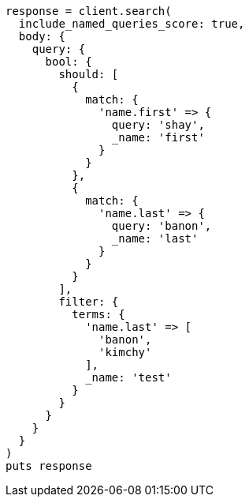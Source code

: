 [source, ruby]
----
response = client.search(
  include_named_queries_score: true,
  body: {
    query: {
      bool: {
        should: [
          {
            match: {
              'name.first' => {
                query: 'shay',
                _name: 'first'
              }
            }
          },
          {
            match: {
              'name.last' => {
                query: 'banon',
                _name: 'last'
              }
            }
          }
        ],
        filter: {
          terms: {
            'name.last' => [
              'banon',
              'kimchy'
            ],
            _name: 'test'
          }
        }
      }
    }
  }
)
puts response
----

